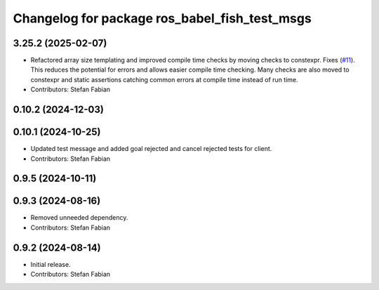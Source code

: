 ^^^^^^^^^^^^^^^^^^^^^^^^^^^^^^^^^^^^^^^^^^^^^^
Changelog for package ros_babel_fish_test_msgs
^^^^^^^^^^^^^^^^^^^^^^^^^^^^^^^^^^^^^^^^^^^^^^

3.25.2 (2025-02-07)
-------------------
* Refactored array size templating and improved compile time checks by moving checks to constexpr.
  Fixes (`#11 <https://github.com/LOEWE-emergenCITY/ros_babel_fish/issues/11>`_).
  This reduces the potential for errors and allows easier compile time checking.
  Many checks are also moved to constexpr and static assertions catching common errors at compile time instead of run time.
* Contributors: Stefan Fabian

0.10.2 (2024-12-03)
-------------------

0.10.1 (2024-10-25)
-------------------
* Updated test message and added goal rejected and cancel rejected tests for client.
* Contributors: Stefan Fabian

0.9.5 (2024-10-11)
------------------

0.9.3 (2024-08-16)
------------------
* Removed unneeded dependency.
* Contributors: Stefan Fabian

0.9.2 (2024-08-14)
------------------
* Initial release.
* Contributors: Stefan Fabian
